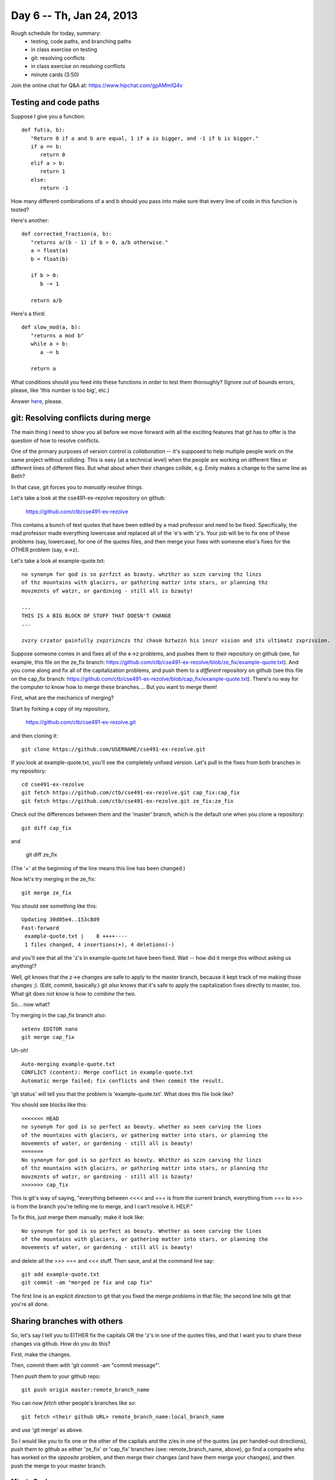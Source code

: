 Day 6 -- Th, Jan 24, 2013
=========================

Rough schedule for today, summary:
 - testing, code paths, and branching paths
 - in class exercise on testing
 - git: resolving conflicts
 - in class exercise on resolving conflicts
 - minute cards (3:50)

Join the online chat for Q&A at: https://www.hipchat.com/gpAMmlQ4v

Testing and code paths
----------------------

Suppose I give you a function::

   def fut(a, b):
      "Return 0 if a and b are equal, 1 if a is bigger, and -1 if b is bigger."
      if a == b:
         return 0
      elif a > b:
         return 1
      else:
         return -1

How many different combinations of a and b should you pass into make
sure that every line of code in this function is tested?

Here's another::

   def corrected_fraction(a, b):
      "returns a/(b - 1) if b > 0, a/b otherwise."
      a = float(a)
      b = float(b)

      if b > 0:
         b -= 1
 
      return a/b

Here's a third::

   def slow_mod(a, b):
      "returns a mod b"
      while a > b:
         a -= b

      return a

What conditions should you feed into these functions in order to test
them thoroughly?  (Ignore out of bounds errors, please, like 'this
number is too big', etc.)

Answer `here <https://docs.google.com/spreadsheet/viewform?formkey=dFVJQ2pONndFOThoSWR1OW5QaGltSUE6MQ>`__, please.

git: Resolving conflicts during merge
-------------------------------------

The main thing I need to show you all before we move forward with
all the exciting features that git has to offer is the question of
how to resolve conflicts.

One of the primary purposes of version control is *collaboration* --
it's supposed to help multiple people work on the same project without
colliding.  This is easy (at a technical level) when the people are
working on different files or different lines of different files. But
what about when their changes collide, e.g. Emily makes a change to
the same line as Beth?

In that case, git forces you to *manually* resolve things.

Let's take a look at the cse491-ex-rezolve repository on github:

   https://github.com/ctb/cse491-ex-rezolve

This contains a bunch of text quotes that have been edited by a mad
professor and need to be fixed.  Specifically, the mad professor made
everything lowercase and replaced all of the 'e's with 'z's.  Your job
will be to fix one of these problems (say, lowercase), for one of the
quotes files, and then merge your fixes with someone else's fixes for
the OTHER problem (say, e->z).

Let's take a look at example-quote.txt::

   no synonym for god is so pzrfzct as bzauty. whzthzr as szzn carving thz linzs
   of thz mountains with glacizrs, or gathzring mattzr into stars, or planning thz
   movzmznts of watzr, or gardzning - still all is bzauty!
   
   ...
   THIS IS A BIG BLOCK OF STUFF THAT DOESN'T CHANGE
   ...
   
   zvzry crzator painfully zxpzriznczs thz chasm bztwzzn his innzr vision and its ultimatz zxprzssion.

Suppose someone comes in and fixes all of the e->z problems, and
pushes them to their repository on github (see, for example, this file
on the ze_fix branch:
https://github.com/ctb/cse491-ex-rezolve/blob/ze_fix/example-quote.txt).
And you come along and fix all of the capitalization problems, and
push them to a *different* repository on github (see this file on the
cap_fix branch:
https://github.com/ctb/cse491-ex-rezolve/blob/cap_fix/example-quote.txt).
There's no way for the computer to know how to merge these branches....
But you want to merge them!

First, what are the mechanics of merging?

Start by forking a copy of my repository,

   https://github.com/ctb/cse491-ex-rezolve.git

and then cloning it::

   git clone https://github.com/USERNAME/cse491-ex-rezolve.git

If you look at example-quote.txt, you'll see the completely unfixed
version.  Let's pull in the fixes from both branches in my repository::

   cd cse491-ex-rezolve
   git fetch https://github.com/ctb/cse491-ex-rezolve.git cap_fix:cap_fix
   git fetch https://github.com/ctb/cse491-ex-rezolve.git ze_fix:ze_fix

Check out the differences between them and the 'master' branch, which
is the default one when you clone a repository::

   git diff cap_fix

and

   git diff ze_fix

(The '+' at the beginning of the line means this line has been changed.)

Now let's try merging in the ze_fix::

   git merge ze_fix

You should see something like this::

   Updating 30d05e4..153c8d9
   Fast-forward
    example-quote.txt |    8 ++++----
    1 files changed, 4 insertions(+), 4 deletions(-)

and you'll see that all the 'z's in example-quote.txt have been fixed.
Wait -- how did it merge this without asking us anything!?

Well, git knows that the z->e changes are safe to apply to the master
branch, because it kept track of me making those changes ;).  (Edit,
commit, basically.)  git *also* knows that it's safe to apply the
capitalization fixes directly to master, too.  What git does *not*
know is how to *combine* the two.

So... now what?

Try merging in the cap_fix branch also::

   setenv EDITOR nano
   git merge cap_fix

Uh-oh! ::

   Auto-merging example-quote.txt
   CONFLICT (content): Merge conflict in example-quote.txt
   Automatic merge failed; fix conflicts and then commit the result.

'git status' will tell you that the problem is 'example-quote.txt'.  What
does this file look like?

You should see blocks like this::

   <<<<<<< HEAD
   no synonym for god is so perfect as beauty. whether as seen carving the lines
   of the mountains with glaciers, or gathering matter into stars, or planning the
   movements of water, or gardening - still all is beauty!
   =======
   No synonym for god is so pzrfzct as bzauty. Whzthzr as szzn carving thz linzs
   of thz mountains with glacizrs, or gathzring mattzr into stars, or planning thz
   movzmznts of watzr, or gardzning - still all is bzauty!
   >>>>>>> cap_fix

This is git's way of saying, "everything between <<<< and === is from
the current branch, everything from === to >>> is from the branch
you're telling me to merge, and I can't resolve it.  HELP."

To fix this, just merge them manually; make it look like::

   No synonym for god is so perfect as beauty. Whether as seen carving the lines
   of the mountains with glaciers, or gathering matter into stars, or planning the
   movements of water, or gardening - still all is beauty!

and delete all the >>> === and <<< stuff.  Then save, and at the command line
say::

   git add example-quote.txt
   git commit -am "merged ze fix and cap fix"

The first line is an explicit direction to git that you fixed the
merge problems in that file; the second line tells git that you're all
done.

Sharing branches with others
----------------------------

So, let's say I tell you to EITHER fix the capitals OR the 'z's in one
of the quotes files, and that I want you to share these changes via
github.  How do you do this?

First, make the changes.

Then, commit them with 'git commit -am "commit message"'.

Then *push* them to your github repo::

   git push origin master:remote_branch_name

You can now *fetch* other people's branches like so::

   git fetch <their github URL> remote_branch_name:local_branch_name

and use 'git merge' as above.

So I would like you to fix one or the other of the capitals and the
z/es in one of the quotes (as per handed-out directions), push them to
github as either 'ze_fix' or 'cap_fix' branches (see:
remote_branch_name, above), go find a compadre who has worked on the
*opposite* problem, and then merge their changes (and have them merge
your changes), and then push the merge to your master branch.

Minute Cards
~~~~~~~~~~~~

In the last 5 minutes of class, please fill out this `minute card survey <https://docs.google.com/spreadsheet/viewform?formkey=dHFMMmg5djBFMTFQV2paSlNtWG94X0E6MQ#gid=0>`__.
